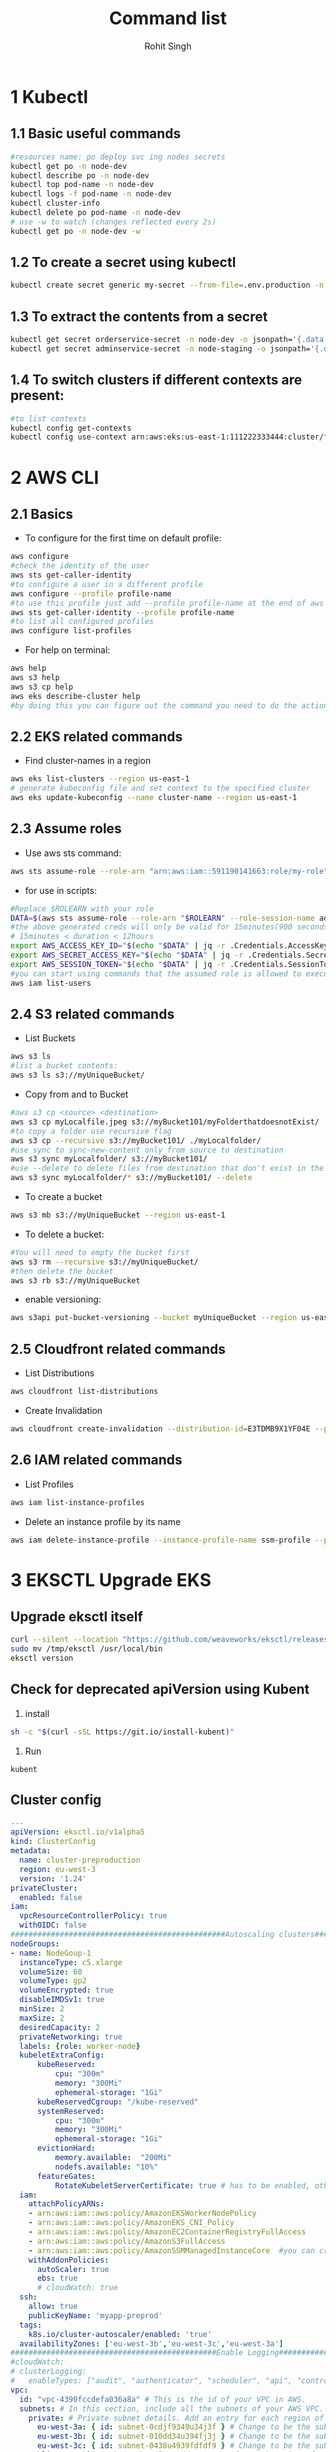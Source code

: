 #+title: Command list
#+author:    Rohit Singh

* 1 Kubectl
** 1.1 Basic useful commands
#+begin_src bash
#resources name: po deploy svc ing nodes secrets
kubectl get po -n node-dev
kubectl describe po -n node-dev
kubectl top pod-name -n node-dev
kubectl logs -f pod-name -n node-dev
kubectl cluster-info
kubectl delete po pod-name -n node-dev
# use -w to watch (changes reflected every 2s)
kubectl get po -n node-dev -w
#+end_src

** 1.2 To create a secret using kubectl
#+begin_src bash
kubectl create secret generic my-secret --from-file=.env.production -n node-dev
#+end_src

** 1.3 To extract the contents from a secret
#+begin_src bash
kubectl get secret orderservice-secret -n node-dev -o jsonpath='{.data.\.env\.development}' | base64 -d
kubectl get secret adminservice-secret -n node-staging -o jsonpath='{.data.\.env\.staging}' | base64 -d
#+end_src

** 1.4 To switch clusters if different contexts are present:
#+begin_src bash
#to list contexts
kubectl config get-contexts
kubectl config use-context arn:aws:eks:us-east-1:111222333444:cluster/first-eks-cluster
#+end_src

* 2 AWS CLI
** 2.1 Basics
+ To configure for the first time on default profile:
#+begin_src bash
aws configure
#check the identity of the user
aws sts get-caller-identity
#to configure a user in a different profile
aws configure --profile profile-name
#to use this profile just add --profile profile-name at the end of aws cli commands
aws sts get-caller-identity --profile profile-name
#to list all configured profiles
aws configure list-profiles
#+end_src
+ For help on terminal:
#+begin_src bash
aws help
aws s3 help
aws s3 cp help
aws eks describe-cluster help
#by doing this you can figure out the command you need to do the action you want instead of just googling
#+end_src

** 2.2 EKS related commands
+ Find cluster-names in a region
#+begin_src bash
aws eks list-clusters --region us-east-1
# generate kubeconfig file and set context to the specified cluster
aws eks update-kubeconfig --name cluster-name --region us-east-1
#+end_src

** 2.3 Assume roles
+ Use aws sts command:
#+begin_src bash
aws sts assume-role --role-arn "arn:aws:iam::591190141663:role/my-role" --role-session-name mysession
#+end_src

+ for use in scripts:
#+begin_src bash
#Replace $ROLEARN with your role
DATA=$(aws sts assume-role --role-arn "$ROLEARN" --role-session-name admin --duration 900)
#the above generated creds will only be valid for 15minutes(900 seconds)
# 15minutes < duration < 12hours
export AWS_ACCESS_KEY_ID="$(echo "$DATA" | jq -r .Credentials.AccessKeyId)"
export AWS_SECRET_ACCESS_KEY="$(echo "$DATA" | jq -r .Credentials.SecretAccessKey)"
export AWS_SESSION_TOKEN="$(echo "$DATA" | jq -r .Credentials.SessionToken)"
#you can start using commands that the assumed role is allowed to execute, e.g,
aws iam list-users
#+end_src

** 2.4 S3 related commands
+ List Buckets
#+begin_src bash
aws s3 ls
#list a bucket contents:
aws s3 ls s3://myUniqueBucket/
#+end_src

+ Copy from and to Bucket
#+begin_src bash
#aws s3 cp <source> <destination>
aws s3 cp myLocalfile.jpeg s3://myBucket101/myFolderthatdoesnotExist/
#to copy a folder use recursive flag
aws s3 cp --recursive s3://myBucket101/ ./myLocalfolder/
#use sync to sync-new-content only from source to destination
aws s3 sync myLocalfolder/ s3://myBucket101/
#use --delete to delete files from destination that don't exist in the source
aws s3 sync myLocalfolder/* s3://myBucket101/ --delete
#+end_src

+ To create a bucket
#+begin_src bash
aws s3 mb s3://myUniqueBucket --region us-east-1
#+end_src

+ To delete a bucket:
#+begin_src bash
#You will need to empty the bucket first
aws s3 rm --recursive s3://myUniqueBucket/
#then delete the bucket
aws s3 rb s3://myUniqueBucket
#+end_src

+ enable versioning:
#+begin_src bash
aws s3api put-bucket-versioning --bucket myUniqueBucket --region us-east-1
#+end_src
** 2.5 Cloudfront related commands
+ List Distributions
#+begin_src bash
aws cloudfront list-distributions
#+end_src
+ Create Invalidation
#+begin_src bash
aws cloudfront create-invalidation --distribution-id=E3TDMB9X1YF04E --paths '/*'
#+end_src
** 2.6 IAM related commands
- List Profiles
#+begin_src bash
aws iam list-instance-profiles
#+end_src
- Delete an instance profile by its name
#+begin_src bash
aws iam delete-instance-profile --instance-profile-name ssm-profile --profile your-iam-profile
#+end_src


* 3 EKSCTL Upgrade EKS
** Upgrade eksctl itself
#+begin_src bash
curl --silent --location "https://github.com/weaveworks/eksctl/releases/latest/download/eksctl_$(uname -s)_amd64.tar.gz" | tar xz -C /tmp
sudo mv /tmp/eksctl /usr/local/bin
eksctl version
#+end_src

** Check for deprecated apiVersion using Kubent
1. install
#+begin_src bash
sh -c "$(curl -sSL https://git.io/install-kubent)"
#+end_src
2. Run
#+begin_src
kubent
#+end_src
** Cluster config
#+begin_src yaml
---
apiVersion: eksctl.io/v1alpha5
kind: ClusterConfig
metadata:
  name: cluster-preproduction
  region: eu-west-3
  version: '1.24'
privateCluster:
  enabled: false
iam:
  vpcResourceControllerPolicy: true
  withOIDC: false
################################################Autoscaling clusters###########################################################
nodeGroups:
- name: NodeGoup-1
  instanceType: c5.xlarge
  volumeSize: 60
  volumeType: gp2
  volumeEncrypted: true
  disableIMDSv1: true
  minSize: 2
  maxSize: 2
  desiredCapacity: 2
  privateNetworking: true
  labels: {role: worker-node}
  kubeletExtraConfig:
      kubeReserved:
          cpu: "300m"
          memory: "300Mi"
          ephemeral-storage: "1Gi"
      kubeReservedCgroup: "/kube-reserved"
      systemReserved:
          cpu: "300m"
          memory: "300Mi"
          ephemeral-storage: "1Gi"
      evictionHard:
          memory.available:  "200Mi"
          nodefs.available: "10%"
      featureGates:
          RotateKubeletServerCertificate: true # has to be enabled, otherwise it will be disabled
  iam:
    attachPolicyARNs:
    - arn:aws:iam::aws:policy/AmazonEKSWorkerNodePolicy
    - arn:aws:iam::aws:policy/AmazonEKS_CNI_Policy
    - arn:aws:iam::aws:policy/AmazonEC2ContainerRegistryFullAccess
    - arn:aws:iam::aws:policy/AmazonS3FullAccess
    - arn:aws:iam::aws:policy/AmazonSSMManagedInstanceCore  #you can create policy specfic for bucket created
    withAddonPolicies:
      autoScaler: true
      ebs: true
      # cloudWatch: true
  ssh:
    allow: true
    publicKeyName: 'myapp-preprod'
  tags:
    k8s.io/cluster-autoscaler/enabled: 'true'
  availabilityZones: ['eu-west-3b','eu-west-3c','eu-west-3a']
##############################################Enable Logging###########################################################
#cloudWatch:
# clusterLogging:
#   enableTypes: ["audit", "authenticator", "scheduler", "api", "controllerManager"]
vpc:
  id: "vpc-4390fccdefa036a8a" # This is the id of your VPC in AWS.
  subnets: # In this section, include all the subnets of your AWS VPC. Follow the example format below.
    private: # Private subnet details. Add an entry for each region of your VPC.
      eu-west-3a: { id: subnet-0cdjf9349u34j3f } # Change to be the subnet region and subnet id.
      eu-west-3b: { id: subnet-010dd34u394fj3j } # Change to be the subnet region and subnet id.
      eu-west-3c: { id: subnet-0438u4939fdfdf9 } # Change to be the subnet region and subnet id.
    public: # Public subnet details. Add an entry for each region of your VPC.
      eu-west-3a: { id: subnet-034u3498jfdfjddjf } # Change to be the subnet region and subnet id.
      eu-west-3b: { id: subnet-034u39jfjfkdjfdk } # Change to be the subnet region and subnet id.
      eu-west-3c: { id: subnet-03rjfd9fjdfkjdkfd } # Change to be the subnet region and subnet id.
#+end_src

** Upgrade Control Plane
#+begin_src bash
#change version in config and then run below
#eg 1.24 to 1.25
eksctl upgrade cluster -f config.yaml
# pass --approve to really do it
#+end_src
+ Upgrade the Control Plane from 1.24 to 1.29 step by step first

** Upgrade Core Components
+ Perform this after upgrading the control plane to latest version
#+begin_src bash
eksctl utils update-aws-node --cluster Clustername --approve
eksctl utils update-kube-proxy --cluster Clustername --approve
eksctl utils update-core-dns --cluster Clustername --approve
#+end_src

** Upgrade nodegroup
+ Edit config and add another nodegroup like this:
  #+begin_src yaml
  ---
  apiVersion: eksctl.io/v1alpha5
  kind: ClusterConfig
  metadata:
    name: cluster-preproduction
    region: eu-west-3
    version: '1.29'
  privateCluster:
    enabled: false
  iam:
    vpcResourceControllerPolicy: true
    withOIDC: false
  ################################################Autoscaling clusters###########################################################
  nodeGroups:
  - name: NodeGoup-1.29
    instanceType: c5.xlarge
    volumeSize: 60
    volumeType: gp2
    volumeEncrypted: true
    disableIMDSv1: true
    minSize: 2
    maxSize: 2
    desiredCapacity: 2
    privateNetworking: true
    labels: {role: worker-node}
    kubeletExtraConfig:
        kubeReserved:
            cpu: "300m"
            memory: "300Mi"
            ephemeral-storage: "1Gi"
        kubeReservedCgroup: "/kube-reserved"
        systemReserved:
            cpu: "300m"
            memory: "300Mi"
            ephemeral-storage: "1Gi"
        evictionHard:
            memory.available:  "200Mi"
            nodefs.available: "10%"
        featureGates:
            RotateKubeletServerCertificate: true # has to be enabled, otherwise it will be disabled
    iam:
      attachPolicyARNs:
      - arn:aws:iam::aws:policy/AmazonEKSWorkerNodePolicy
      - arn:aws:iam::aws:policy/AmazonEKS_CNI_Policy
      - arn:aws:iam::aws:policy/AmazonEC2ContainerRegistryFullAccess
      - arn:aws:iam::aws:policy/AmazonS3FullAccess
      - arn:aws:iam::aws:policy/AmazonSSMManagedInstanceCore  #you can create policy specfic for bucket created
      withAddonPolicies:
        autoScaler: true
        ebs: true
        # cloudWatch: true
    ssh:
      allow: true
      publicKeyName: 'myapp-preprod'
    tags:
      k8s.io/cluster-autoscaler/enabled: 'true'
    availabilityZones: ['eu-west-3b','eu-west-3c','eu-west-3a']
  - name: NodeGoup-1
    instanceType: c5.xlarge
    volumeSize: 60
    volumeType: gp2
    volumeEncrypted: true
    disableIMDSv1: true
    minSize: 2
    maxSize: 2
    desiredCapacity: 2
    privateNetworking: true
    labels: {role: worker-node}
    kubeletExtraConfig:
        kubeReserved:
            cpu: "300m"
            memory: "300Mi"
            ephemeral-storage: "1Gi"
        kubeReservedCgroup: "/kube-reserved"
        systemReserved:
            cpu: "300m"
            memory: "300Mi"
            ephemeral-storage: "1Gi"
        evictionHard:
            memory.available:  "200Mi"
            nodefs.available: "10%"
        featureGates:
            RotateKubeletServerCertificate: true # has to be enabled, otherwise it will be disabled
    iam:
      attachPolicyARNs:
      - arn:aws:iam::aws:policy/AmazonEKSWorkerNodePolicy
      - arn:aws:iam::aws:policy/AmazonEKS_CNI_Policy
      - arn:aws:iam::aws:policy/AmazonEC2ContainerRegistryFullAccess
      - arn:aws:iam::aws:policy/AmazonS3FullAccess
      - arn:aws:iam::aws:policy/AmazonSSMManagedInstanceCore  #you can create policy specfic for bucket created
      withAddonPolicies:
        autoScaler: true
        ebs: true
        # cloudWatch: true
    ssh:
      allow: true
      publicKeyName: 'myapp-preprod'
    tags:
      k8s.io/cluster-autoscaler/enabled: 'true'
    availabilityZones: ['eu-west-3b','eu-west-3c','eu-west-3a']
  ##############################################Enable Logging###########################################################
  #cloudWatch:
  # clusterLogging:
  #   enableTypes: ["audit", "authenticator", "scheduler", "api", "controllerManager"]
  vpc:
    id: "vpc-4390fccdefa036a8a" # This is the id of your VPC in AWS.
    subnets: # In this section, include all the subnets of your AWS VPC. Follow the example format below.
      private: # Private subnet details. Add an entry for each region of your VPC.
        eu-west-3a: { id: subnet-0cdjf9349u34j3f } # Change to be the subnet region and subnet id.
        eu-west-3b: { id: subnet-010dd34u394fj3j } # Change to be the subnet region and subnet id.
        eu-west-3c: { id: subnet-0438u4939fdfdf9 } # Change to be the subnet region and subnet id.
      public: # Public subnet details. Add an entry for each region of your VPC.
        eu-west-3a: { id: subnet-034u3498jfdfjddjf } # Change to be the subnet region and subnet id.
        eu-west-3b: { id: subnet-034u39jfjfkdjfdk } # Change to be the subnet region and subnet id.
        eu-west-3c: { id: subnet-03rjfd9fjdfkjdkfd } # Change to be the subnet region and subnet id.
  #+end_src

+ After editing run this:
#+begin_src bash
eksctl create nodegroup -f config.yaml
#delete old nodegroup from config and run:
eksctl delete nodegroup -f config.yaml --only-missing
#+end_src
*** For a managed nodegroup
#+begin_src bash
eksctl upgrade nodegroup --cluster clustername --name managed --kubernetes-version 1.26
#+end_src

** Change image version in ClusterAutoScaler Deployment
+ Edit the deployment using:
  #+begin_src bash
  kubectl edit deploy cluster-autoscaler -n kube-sytem
  #replace registry.k8s.io/autoscaling/cluster-autoscaler:v1.24.n with registry.k8s.io/autoscaling/cluster-autoscaler:v1.29.2
  #+end_src

* 4 OpenVpn3
- session-list
#+begin_src bash
openvpn3 sessions-list
#+end_src
- connect using file
#+begin_src bash
openvpn3 session-start --config dev.ovpn
#+end_src
- disconnect using path
#+begin_src bash
openvpn3 session-manage --path /net/openvpn/v3/sessions/1f0bb09cs0690s4dcbs8ee2s411eb7da09bd --disconnect
#+end_src
* 5 Pass
#+begin_src bash
#Initialize
pass init gpgid
#Add password
pass insert secretname
pass insert -m folder/secretname
#Copy to Clipboard
pass -c secretname
#print
pass secretname
#edit
pass edit secretname
#initialize as git repo
pass git init
#push and pull to remote after adding remote url
pass git push
#+end_src

